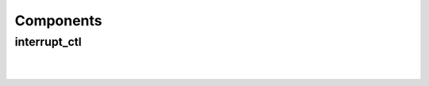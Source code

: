 .. Generated from ../rtl/extras/interrupt_ctl.vhdl on 2017-04-20 23:04:37.414351
.. vhdl:package:: interrupt_ctl_pkg


Components
----------


interrupt_ctl
~~~~~~~~~~~~~

.. symbolator::

  component interrupt_ctl is
  generic (
    RESET_ACTIVE_LEVEL : std_ulogic
  );
  port (
    Clock : in std_ulogic;
    Reset : in std_ulogic;
    Int_mask : in std_ulogic_vector;
    Int_request : in std_ulogic_vector;
    Pending : out std_ulogic_vector;
    Current : out std_ulogic_vector;
    Interrupt : out std_ulogic;
    Acknowledge : in std_ulogic
  );
  end component;

|


|


.. vhdl:entity:: interrupt_ctl

  :generic RESET_ACTIVE_LEVEL: 
  :gtype RESET_ACTIVE_LEVEL: std_ulogic
  :port Clock: 
  :ptype Clock: in std_ulogic
  :port Reset: 
  :ptype Reset: in std_ulogic
  :port Int_mask: 
  :ptype Int_mask: in std_ulogic_vector
  :port Int_request: 
  :ptype Int_request: in std_ulogic_vector
  :port Pending: 
  :ptype Pending: out std_ulogic_vector
  :port Current: 
  :ptype Current: out std_ulogic_vector
  :port Interrupt: 
  :ptype Interrupt: out std_ulogic
  :port Acknowledge: 
  :ptype Acknowledge: in std_ulogic
